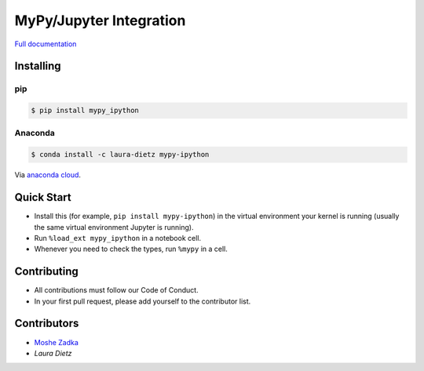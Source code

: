 MyPy/Jupyter Integration
========================

`Full documentation`_

.. _Full documentation: https://mypy-ipython.readthedocs.io/en/latest/

Installing
----------

pip
~~~

.. code::

    $ pip install mypy_ipython

Anaconda
~~~~~~~~

.. code::

    $ conda install -c laura-dietz mypy-ipython

Via `anaconda cloud <https://anaconda.org/laura-dietz/mypy-ipython>`_.

Quick Start
-----------

* Install this (for example,
  ``pip install mypy-ipython``)
  in the virtual environment your kernel is running
  (usually the same virtual environment Jupyter is running).
* Run
  ``%load_ext mypy_ipython``
  in a notebook cell.
* Whenever you need to check the types, run
  ``%mypy``
  in a cell.

Contributing
------------

* All contributions must follow our Code of Conduct.
* In your first pull request, please add yourself to the contributor list.

Contributors
------------

* `Moshe Zadka <moshez@zadka.club>`_
* `Laura Dietz`
